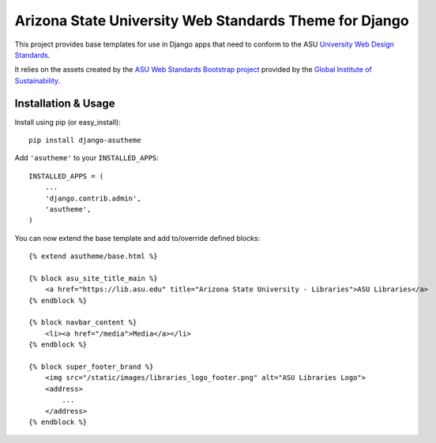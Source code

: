 Arizona State University Web Standards Theme for Django
=======================================================

This project provides base templates for use in Django apps that need to
conform to the ASU `University Web Design Standards
<https://hub.asu.edu/brand-hq/web-standards/university-standards>`_.

It relies on the assets created by the `ASU Web Standards Bootstrap project
<https://github.com/gios-asu/ASU-Web-Standards-Bootstrap>`_ provided by
the `Global Institute of Sustainability <https://github.com/gios-asu>`_.

Installation & Usage
--------------------

Install using pip (or easy_install)::

    pip install django-asutheme

Add ``'asutheme'`` to your ``INSTALLED_APPS``::

    INSTALLED_APPS = (
        ...
        'django.contrib.admin',
        'asutheme',
    )

You can now extend the base template and add to/override defined blocks::

    {% extend asutheme/base.html %}

    {% block asu_site_title_main %}
        <a href="https://lib.asu.edu" title="Arizona State University - Libraries">ASU Libraries</a>
    {% endblock %}

    {% block navbar_content %}
        <li><a href="/media">Media</a></li>
    {% endblock %}

    {% block super_footer_brand %}
        <img src="/static/images/libraries_logo_footer.png" alt="ASU Libraries Logo">
        <address>
            ...
        </address>
    {% endblock %}
